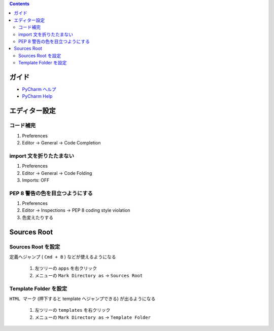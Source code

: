 .. title: PyCharm の設定
.. tags: pycharm
.. date: 2018-09-23
.. slug: index
.. status: published


.. raw:: html

  <details><summary>目次</summary>

.. contents::

.. raw:: html

  </details>


ガイド
======
- `PyCharm ヘルプ <https://pleiades.io/help/pycharm/>`_
- `PyCharm Help <https://www.jetbrains.com/help/pycharm/meet-pycharm.html>`_


エディター設定
==============

コード補完
^^^^^^^^^^
1. Preferences
2. Editor -> General -> Code Completion


import 文を折りたたまない
^^^^^^^^^^^^^^^^^^^^^^^^^^
1. Preferences
2. Editor -> General -> Code Folding
3. Imports: OFF


PEP 8 警告の色を目立つようにする
^^^^^^^^^^^^^^^^^^^^^^^^^^^^^^^^
1. Preferences
2. Editor -> Inspections -> PEP 8 coding style violation
3. 色変えたりする


Sources Root
============

Sources Root を設定
^^^^^^^^^^^^^^^^^^^
``定義へジャンプ`` ( ``Cmd + B`` ) などが使えるようになる

  1. 左ツリーの ``apps`` を右クリック
  2. メニューの ``Mark Directory as`` -> ``Sources Root``


Template Folder を設定
^^^^^^^^^^^^^^^^^^^^^^
``HTML マーク`` (押下すると template へジャンプできる) が出るようになる

  1. 左ツリーの ``templates`` を右クリック
  2. メニューの ``Mark Directory as`` -> ``Template Folder``
